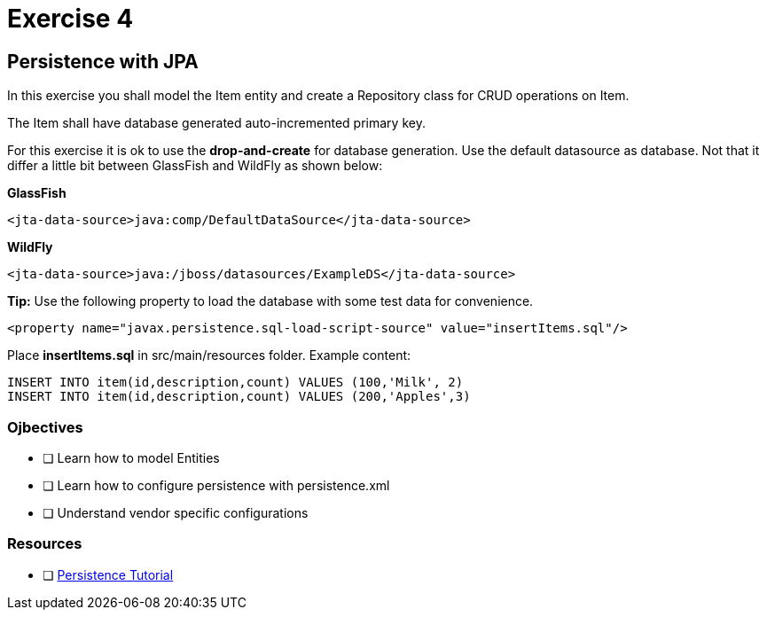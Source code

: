 = Exercise 4

== Persistence with JPA

In this exercise you shall model the Item entity and create a Repository class for CRUD operations on Item.

The Item shall have database generated auto-incremented primary key. 

For this exercise it is ok to use the *drop-and-create* for database generation.
Use the default datasource as database. Not that it differ a little bit between GlassFish and WildFly as shown below:

*GlassFish*

 <jta-data-source>java:comp/DefaultDataSource</jta-data-source>

*WildFly*

 <jta-data-source>java:/jboss/datasources/ExampleDS</jta-data-source>

*Tip:* Use the following property to load the database with some test data for convenience.
 
 <property name="javax.persistence.sql-load-script-source" value="insertItems.sql"/>

Place *insertItems.sql* in src/main/resources folder. Example content:

 INSERT INTO item(id,description,count) VALUES (100,'Milk', 2)
 INSERT INTO item(id,description,count) VALUES (200,'Apples',3)


=== Ojbectives

- [ ] Learn how to model Entities
- [ ] Learn how to configure persistence with persistence.xml
- [ ] Understand vendor specific configurations

=== Resources

- [ ] https://docs.oracle.com/javaee/7/tutorial/partpersist.htm#BNBPY[Persistence Tutorial]
